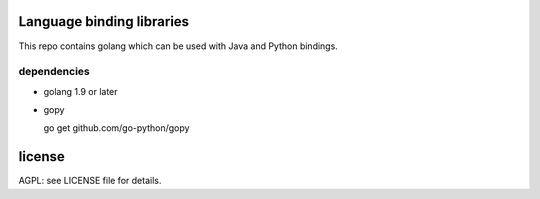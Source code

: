 
.. image:: https://travis-ci.org/katzenpost/bindings.svg?branch=master
  :target: https://travis-ci.org/katzenpost/bindings

.. image:: https://godoc.org/github.com/katzenpost/bindings?status.svg
  :target: https://godoc.org/github.com/katzenpost/bindings

Language binding libraries
==========================

This repo contains golang which can be used with
Java and Python bindings.


dependencies
------------

* golang 1.9 or later

* gopy

  go get github.com/go-python/gopy


license
=======

AGPL: see LICENSE file for details.
